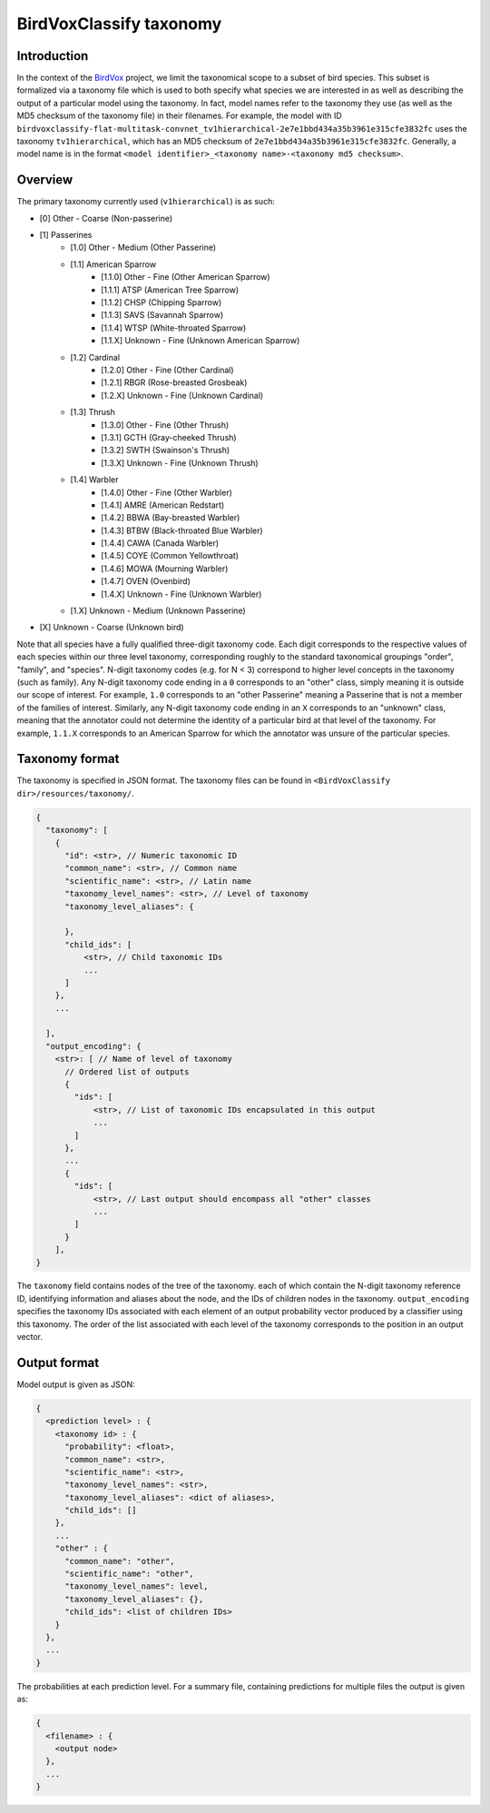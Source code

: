 .. _taxonomy:

BirdVoxClassify taxonomy
========================

Introduction
------------

In the context of the `BirdVox <https://wp.nyu.edu/birdvox/>`_ project, we limit the taxonomical scope
to a subset of bird species. This subset is formalized via a taxonomy file which is used to both specify
what species we are interested in as well as describing the output of a particular model using the
taxonomy. In fact, model names refer to the taxonomy they use (as well as the MD5 checksum of the
taxonomy file) in their filenames. For example, the model with ID
``birdvoxclassify-flat-multitask-convnet_tv1hierarchical-2e7e1bbd434a35b3961e315cfe3832fc`` uses the taxonomy
``tv1hierarchical``, which has an MD5 checksum of ``2e7e1bbd434a35b3961e315cfe3832fc``. Generally, a model name
is in the format ``<model identifier>_<taxonomy name>-<taxonomy md5 checksum>``.


.. _overview:

Overview
-----------------

The primary taxonomy currently used (``v1hierarchical``) is as such:

- [0] Other - Coarse (Non-passerine)
- [1] Passerines
    - [1.0] Other - Medium (Other Passerine)
    - [1.1] American Sparrow
        - [1.1.0] Other - Fine (Other American Sparrow)
        - [1.1.1] ATSP (American Tree Sparrow)
        - [1.1.2] CHSP (Chipping Sparrow)
        - [1.1.3] SAVS (Savannah Sparrow)
        - [1.1.4] WTSP (White-throated Sparrow)
        - [1.1.X] Unknown - Fine (Unknown American Sparrow)
    - [1.2] Cardinal
        - [1.2.0] Other - Fine (Other Cardinal)
        - [1.2.1] RBGR (Rose-breasted Grosbeak)
        - [1.2.X] Unknown - Fine (Unknown Cardinal)
    - [1.3] Thrush
        - [1.3.0] Other - Fine (Other Thrush)
        - [1.3.1] GCTH (Gray-cheeked Thrush)
        - [1.3.2] SWTH (Swainson's Thrush)
        - [1.3.X] Unknown - Fine (Unknown Thrush)
    - [1.4] Warbler
        - [1.4.0] Other - Fine (Other Warbler)
        - [1.4.1] AMRE (American Redstart)
        - [1.4.2] BBWA (Bay-breasted Warbler)
        - [1.4.3] BTBW (Black-throated Blue Warbler)
        - [1.4.4] CAWA (Canada Warbler)
        - [1.4.5] COYE (Common Yellowthroat)
        - [1.4.6] MOWA (Mourning Warbler)
        - [1.4.7] OVEN (Ovenbird)
        - [1.4.X] Unknown - Fine (Unknown Warbler)
    - [1.X] Unknown - Medium (Unknown Passerine)
- [X] Unknown - Coarse (Unknown bird)

Note that all species have a fully qualified three-digit taxonomy code. Each digit corresponds to
the respective values of each species within our three level taxonomy, corresponding roughly to the standard
taxonomical groupings "order", "family", and "species". N-digit taxonomy codes (e.g. for N < 3) correspond to
higher level concepts in the taxonomy (such as family). Any N-digit taxonomy code ending in a ``0`` corresponds to
an "other" class, simply meaning it is outside our scope of interest. For example, ``1.0`` corresponds to an
"other Passerine" meaning a Passerine that is not a member of the families of interest. Similarly, any N-digit taxonomy
code ending in an ``X`` corresponds to an "unknown" class, meaning that the annotator could not determine the
identity of a particular bird at that level of the taxonomy. For example, ``1.1.X`` corresponds to an American
Sparrow for which the annotator was unsure of the particular species.


.. _taxonomy_format:

Taxonomy format
-----------------

The taxonomy is specified in JSON format. The taxonomy files can be found in
``<BirdVoxClassify dir>/resources/taxonomy/``.

.. code-block:: javascript

    {
      "taxonomy": [
        {
          "id": <str>, // Numeric taxonomic ID
          "common_name": <str>, // Common name
          "scientific_name": <str>, // Latin name
          "taxonomy_level_names": <str>, // Level of taxonomy
          "taxonomy_level_aliases": {

          },
          "child_ids": [
              <str>, // Child taxonomic IDs
              ...
          ]
        },
        ...

      ],
      "output_encoding": {
        <str>: [ // Name of level of taxonomy
          // Ordered list of outputs
          {
            "ids": [
                <str>, // List of taxonomic IDs encapsulated in this output
                ...
            ]
          },
          ...
          {
            "ids": [
                <str>, // Last output should encompass all "other" classes
                ...
            ]
          }
        ],
    }

The ``taxonomy`` field contains nodes of the tree of the taxonomy. each of which contain the N-digit taxonomy reference
ID, identifying information and aliases about the node, and the IDs of children nodes in the taxonomy.
``output_encoding`` specifies the taxonomy IDs associated with each element of an output probability vector produced
by a classifier using this taxonomy. The order of the list associated with each level of the taxonomy
corresponds to the position in an output vector.

.. _output_format:

Output format
-------------

Model output is given as JSON:

.. code-block:: javascript

    {
      <prediction level> : {
        <taxonomy id> : {
          "probability": <float>,
          "common_name": <str>,
          "scientific_name": <str>,
          "taxonomy_level_names": <str>,
          "taxonomy_level_aliases": <dict of aliases>,
          "child_ids": []
        },
        ...
        "other" : {
          "common_name": "other",
          "scientific_name": "other",
          "taxonomy_level_names": level,
          "taxonomy_level_aliases": {},
          "child_ids": <list of children IDs>
        }
      },
      ...
    }

The probabilities at each prediction level. For a summary file, containing predictions for multiple files the output is
given as:

.. code-block:: javascript

    {
      <filename> : {
        <output node>
      },
      ...
    }
